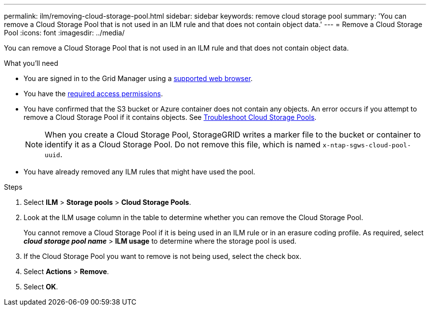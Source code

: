 ---
permalink: ilm/removing-cloud-storage-pool.html
sidebar: sidebar
keywords: remove cloud storage pool
summary: 'You can remove a Cloud Storage Pool that is not used in an ILM rule and that does not contain object data.'
---
= Remove a Cloud Storage Pool
:icons: font
:imagesdir: ../media/

[.lead]
You can remove a Cloud Storage Pool that is not used in an ILM rule and that does not contain object data.

.What you'll need
* You are signed in to the Grid Manager using a link:../admin/web-browser-requirements.html[supported web browser].
* You have the link:../admin/admin-group-permissions.html[required access permissions].
* You have confirmed that the S3 bucket or Azure container does not contain any objects. An error occurs if you attempt to remove a Cloud Storage Pool if it contains objects. See link:troubleshooting-cloud-storage-pools.html[Troubleshoot Cloud Storage Pools].
+
NOTE: When you create a Cloud Storage Pool, StorageGRID writes a marker file to the bucket or container to identify it as a Cloud Storage Pool. Do not remove this file, which is named `x-ntap-sgws-cloud-pool-uuid`.

* You have already removed any ILM rules that might have used the pool.

.Steps
. Select *ILM* > *Storage pools* > *Cloud Storage Pools*.

. Look at the ILM usage column in the table to determine whether you can remove the Cloud Storage Pool.
+
You cannot remove a Cloud Storage Pool if it is being used in an ILM rule or in an erasure coding profile. As required, select *_cloud storage pool name_* > *ILM usage* to determine where the storage pool is used.

. If the Cloud Storage Pool you want to remove is not being used, select the check box.
. Select *Actions* > *Remove*.
. Select *OK*.
